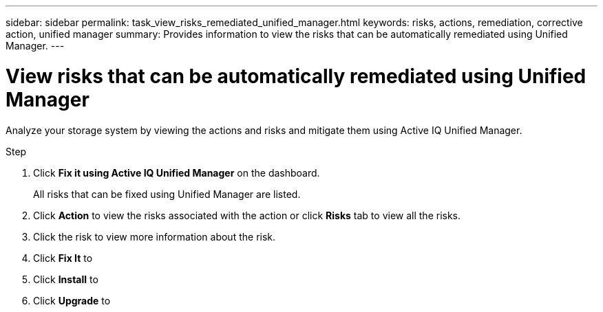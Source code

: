 ---
sidebar: sidebar
permalink: task_view_risks_remediated_unified_manager.html
keywords: risks, actions, remediation, corrective action, unified manager
summary: Provides information to view the risks that can be automatically remediated using Unified Manager.
---

= View risks that can be automatically remediated using Unified Manager
:toc: macro
:toclevels: 1
:hardbreaks:
:nofooter:
:icons: font
:linkattrs:
:imagesdir: ./media/

[.lead]
Analyze your storage system by viewing the actions and risks and mitigate them using Active IQ Unified Manager.

.Step
. Click *Fix it using Active IQ Unified Manager* on the dashboard.
+
All risks that can be fixed using Unified Manager are listed.
. Click *Action* to view the risks associated with the action or click *Risks* tab to view all the risks.
. Click the risk to view more information about the risk.
. Click *Fix It* to
. Click *Install* to
. Click *Upgrade* to
